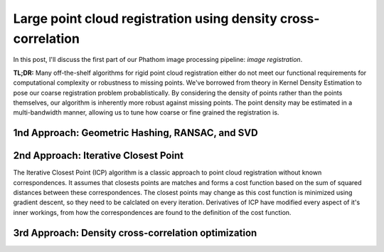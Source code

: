 Large point cloud registration using density cross-correlation
##############################################################

.. :date: 2018-04-02 20:50
.. :modified: 2018-04-02 20:50
.. :tags: point, cloud, image, registration, cell, density
.. :og_image: images/hela_cells.jpg
.. :slug: cell-density-registration
.. :authors: Justin Swaney
.. :summary: A fast method for rigid registration of large point clouds without correspondences


In this post, I'll discuss the first part of our Phathom image processing pipeline: *image registration*.

**TL;DR:** Many off-the-shelf algorithms for rigid point cloud registration
either do not meet our functional requirements for computational complexity
or robustness to missing points. We've borrowed from theory in Kernel
Density Estimation to pose our coarse registration problem probablistically.
By considering the density of points rather than the points themselves,
our algorithm is inherently more robust against missing points. The point
density may be estimated in a multi-bandwidth manner, allowing us to tune
how coarse or fine grained the registration is.

1nd Approach: Geometric Hashing, RANSAC, and SVD
**************************************************


2nd Approach: Iterative Closest Point
****************************************

The Iterative Closest Point (ICP) algorithm is a classic approach to point cloud
registration without known correspondences. It assumes that closests points
are matches and forms a cost function based on the sum of squared distances
between these correspondences. The closest points may change as this cost
function is minimized using gradient descent, so they need to be calclated
on every iteration. Derivatives of ICP have modified every aspect of it's
inner workings, from how the correspondences are found to the definition of
the cost function.


3rd Approach: Density cross-correlation optimization
******************************************************
